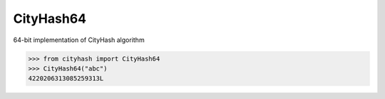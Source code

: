 CityHash64
----------

64-bit implementation of CityHash algorithm

.. code-block:: python

    >>> from cityhash import CityHash64
    >>> CityHash64("abc")
    4220206313085259313L

